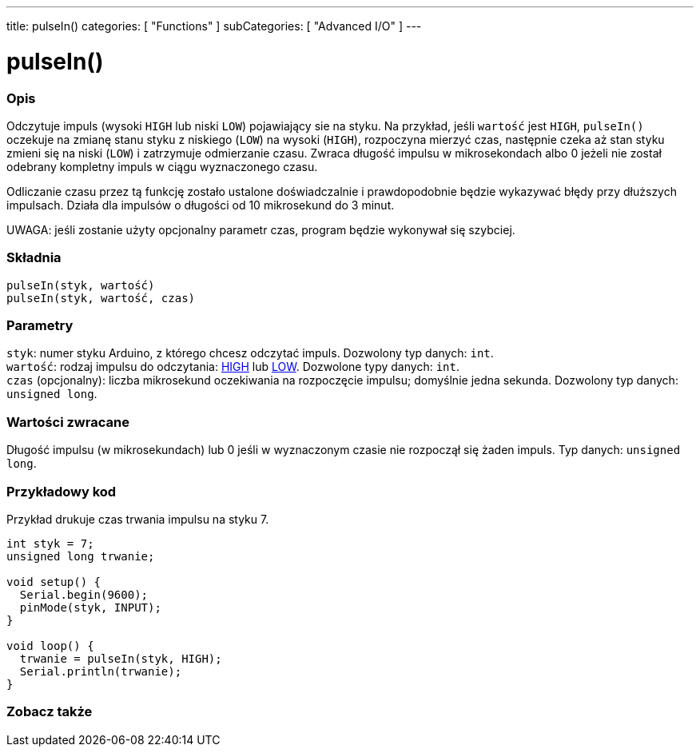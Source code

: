 ---
title: pulseIn()
categories: [ "Functions" ]
subCategories: [ "Advanced I/O" ]
---





= pulseIn()


// POCZĄTEK SEKCJI OPISOWEJ
[#overview]
--

[float]
=== Opis
Odczytuje impuls (wysoki `HIGH` lub niski `LOW`) pojawiający sie na styku. Na przykład, jeśli `wartość` jest `HIGH`, `pulseIn()` oczekuje na zmianę stanu styku z niskiego (`LOW`) na wysoki (`HIGH`), rozpoczyna mierzyć czas, następnie czeka aż stan styku zmieni się na  niski (`LOW`) i zatrzymuje odmierzanie czasu. Zwraca długość impulsu w mikrosekondach albo 0 jeżeli nie został odebrany kompletny impuls w ciągu wyznaczonego czasu.

Odliczanie czasu przez tą funkcję zostało ustalone doświadczalnie i prawdopodobnie będzie wykazywać błędy przy dłuższych impulsach. Działa dla impulsów o długości od 10 mikrosekund do 3 minut.

UWAGA: jeśli zostanie użyty opcjonalny parametr czas, program będzie wykonywał się szybciej. 
[%hardbreaks]


[float]
=== Składnia
`pulseIn(styk, wartość)` +
`pulseIn(styk, wartość, czas)`


[float]
=== Parametry
`styk`: numer styku Arduino, z którego chcesz odczytać impuls. Dozwolony typ danych: `int`. +
`wartość`: rodzaj impulsu do odczytania: link:../../../variables/constants/constants/[HIGH] lub link:../../../variables/constants/constants/[LOW]. Dozwolone typy danych: `int`. +
`czas` (opcjonalny): liczba mikrosekund oczekiwania na rozpoczęcie impulsu; domyślnie jedna sekunda. Dozwolony typ danych: `unsigned long`.


[float]
=== Wartości zwracane
Długość impulsu (w mikrosekundach) lub 0 jeśli w wyznaczonym czasie nie rozpoczął się żaden impuls. Typ danych: `unsigned long`.

--
// KONIEC SEKCJI OPISOWEJ




// POCZĄTEK SEKCJI JAK UŻYWAĆ
[#howtouse]
--

[float]
=== Przykładowy kod
// Opisz, na czym polega przykładowy kod i dodaj odpowiedni kod ►►►►► NINIEJSZA SEKCJA JEST OBOWIĄZKOWA ◄◄◄◄◄
Przykład drukuje czas trwania impulsu na styku 7.

[source,arduino]
----
int styk = 7;
unsigned long trwanie;

void setup() {
  Serial.begin(9600);
  pinMode(styk, INPUT);
}

void loop() {
  trwanie = pulseIn(styk, HIGH);
  Serial.println(trwanie);
}
----
[%hardbreaks]

--
// KONIEC SEKCJI JAK UŻYWAĆ


// POCZĄTEK SEKCJI ZOBACZ TAKŻE
[#see_also]
--

[float]
=== Zobacz także

--
// KONIEC SEKCJI ZOBACZ TAKŻE
